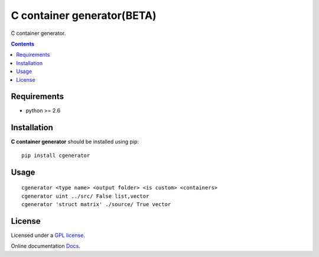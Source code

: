 C container generator(BETA)
###########################

.. _description:

C container generator.

.. _badges:

.. _contents:

.. contents::

.. _requirements:

Requirements
=============

- python >= 2.6

.. _installation:

Installation
=============

**C container generator** should be installed using pip: ::

    pip install cgenerator

.. _usage:

Usage
=====

::

    cgenerator <type name> <output folder> <is custom> <containers>
    cgenerator uint ../src/ False list,vector
    cgenerator 'struct matrix' ./source/ True vector

.. _license:

License
=======

Licensed under a `GPL license`_.

Online documentation `Docs`_.

.. _links:

.. _GPL license: https://www.gnu.org/licenses/gpl-2.0.txt

.. _Docs: http://cgenerator.readthedocs.org/en/latest/

